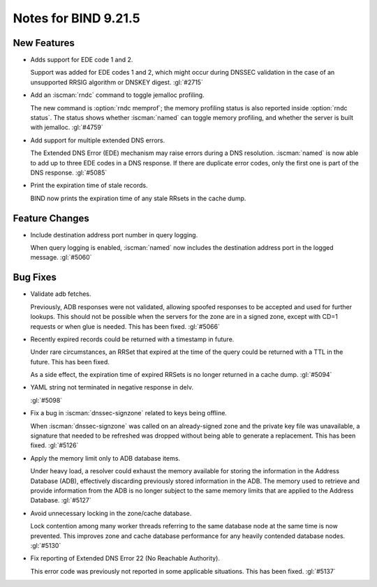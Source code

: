 .. Copyright (C) Internet Systems Consortium, Inc. ("ISC")
..
.. SPDX-License-Identifier: MPL-2.0
..
.. This Source Code Form is subject to the terms of the Mozilla Public
.. License, v. 2.0.  If a copy of the MPL was not distributed with this
.. file, you can obtain one at https://mozilla.org/MPL/2.0/.
..
.. See the COPYRIGHT file distributed with this work for additional
.. information regarding copyright ownership.

Notes for BIND 9.21.5
---------------------

New Features
~~~~~~~~~~~~

- Adds support for EDE code 1 and 2.

  Support was added for EDE codes 1 and 2, which might occur during DNSSEC
  validation in the case of an unsupported RRSIG algorithm or DNSKEY digest.
  :gl:`#2715`

- Add an :iscman:`rndc` command to toggle jemalloc profiling.

  The new command is :option:`rndc memprof`; the memory profiling status is also
  reported inside :option:`rndc status`. The status shows whether
  :iscman:`named` can toggle memory profiling, and whether the server is built
  with jemalloc. :gl:`#4759`

- Add support for multiple extended DNS errors.

  The Extended DNS Error (EDE) mechanism may raise errors
  during a DNS resolution. :iscman:`named` is now able to add up to three EDE
  codes in a DNS response. If there are duplicate error codes, only
  the first one is part of the DNS response. :gl:`#5085`

- Print the expiration time of stale records.

  BIND now prints the expiration time of any stale RRsets in the cache dump.

Feature Changes
~~~~~~~~~~~~~~~

- Include destination address port number in query logging.

  When query logging is enabled, :iscman:`named` now includes the destination
  address port in the logged message. :gl:`#5060`

Bug Fixes
~~~~~~~~~

- Validate adb fetches.

  Previously, ADB responses were not validated, allowing spoofed responses to
  be accepted and used for further lookups. This should not be possible
  when the servers for the zone are in a signed zone, except with CD=1
  requests or when glue is needed. This has been fixed. :gl:`#5066`

- Recently expired records could be returned with a timestamp in future.

  Under rare circumstances, an RRSet that expired at the time of the
  query could be returned with a TTL in the future. This has been
  fixed.

  As a side effect, the expiration time of expired RRSets is no longer
  returned in a cache dump. :gl:`#5094`

- YAML string not terminated in negative response in delv.

  :gl:`#5098`

- Fix a bug in :iscman:`dnssec-signzone` related to keys being offline.

  When :iscman:`dnssec-signzone` was called on an already-signed
  zone and the private key file was unavailable, a signature that needed
  to be refreshed was dropped without being able to generate a
  replacement. This has been fixed. :gl:`#5126`

- Apply the memory limit only to ADB database items.

  Under heavy load, a resolver could exhaust the memory available for
  storing the information in the Address Database (ADB), effectively
  discarding previously stored information in the ADB. The memory used to
  retrieve and provide information from the ADB is no longer subject to
  the same memory limits that are applied to
  the Address Database. :gl:`#5127`

- Avoid unnecessary locking in the zone/cache database.

  Lock contention among many worker threads referring to the
  same database node at the same time is now prevented. This improves zone and
  cache database performance for any heavily contended database nodes.
  :gl:`#5130`

- Fix reporting of Extended DNS Error 22 (No Reachable Authority).

  This error code was previously not reported in some applicable
  situations.  This has been fixed. :gl:`#5137`

